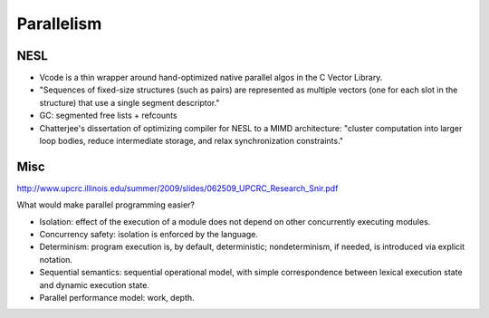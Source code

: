 Parallelism
-----------


NESL
++++

* Vcode is a thin wrapper around hand-optimized native parallel algos
  in the C Vector Library.
* "Sequences of fixed-size structures (such as pairs) are represented
  as multiple vectors (one for each slot in the structure) that use a
  single segment descriptor."
* GC: segmented free lists + refcounts
* Chatterjee's dissertation of optimizing compiler for NESL to a MIMD
  architecture: "cluster computation into larger loop bodies, reduce
  intermediate storage, and relax synchronization constraints."



Misc
++++

http://www.upcrc.illinois.edu/summer/2009/slides/062509_UPCRC_Research_Snir.pdf

What would make parallel programming easier?

* Isolation: effect of the execution of a module does not depend on other
  concurrently executing modules.
* Concurrency safety: isolation is enforced by the language.
* Determinism: program execution is, by default, deterministic;
  nondeterminism, if needed, is introduced via explicit notation.
* Sequential semantics: sequential operational model, with simple correspondence
  between lexical execution state and dynamic execution state.
* Parallel performance model: work, depth.








































